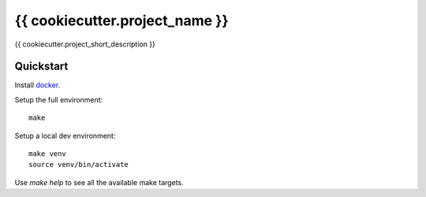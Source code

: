 {{ cookiecutter.project_name }}
================

{{ cookiecutter.project_short_description }}

Quickstart
----------

Install `docker`_.

Setup the full environment::

  make

Setup a local dev environment::

  make venv
  source venv/bin/activate

Use `make help` to see all the available make targets.

.. _`docker`: https://docs.docker.com/engine/understanding-docker/

